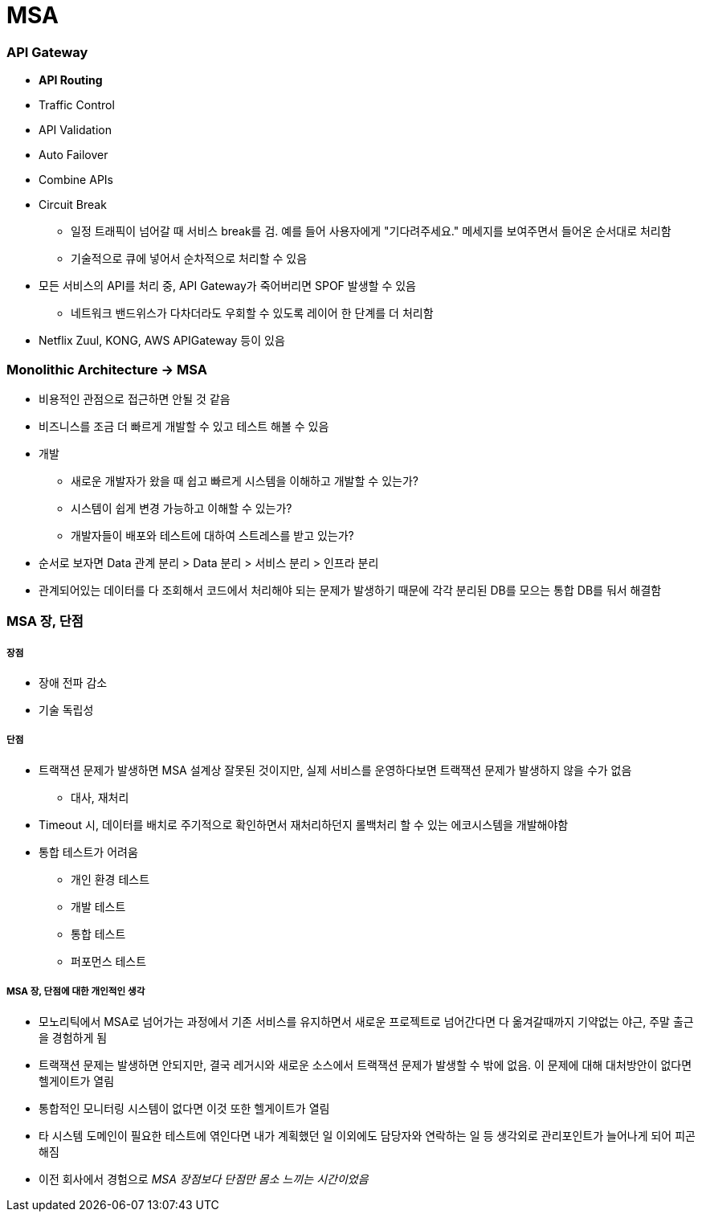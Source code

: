 = MSA

=== API Gateway
* *API Routing*
* Traffic Control
* API Validation
* Auto Failover
* Combine APIs
* Circuit Break
** 일정 트래픽이 넘어갈 때 서비스 break를 검. 예를 들어 사용자에게 "기다려주세요." 메세지를 보여주면서 들어온 순서대로 처리함
** 기술적으로 큐에 넣어서 순차적으로 처리할 수 있음
* 모든 서비스의 API를 처리 중, API Gateway가 죽어버리면 SPOF 발생할 수 있음
** 네트워크 밴드위스가 다차더라도 우회할 수 있도록 레이어 한 단계를 더 처리함
* Netflix Zuul, KONG, AWS APIGateway 등이 있음

=== Monolithic Architecture -> MSA
* 비용적인 관점으로 접근하면 안될 것 같음
* 비즈니스를 조금 더 빠르게 개발할 수 있고 테스트 해볼 수 있음
* 개발
** 새로운 개발자가 왔을 때 쉽고 빠르게 시스템을 이해하고 개발할 수 있는가?
** 시스템이 쉽게 변경 가능하고 이해할 수 있는가?
** 개발자들이 배포와 테스트에 대하여 스트레스를 받고 있는가?
* 순서로 보자면 Data 관계 분리 > Data 분리 > 서비스 분리 > 인프라 분리
* 관계되어있는 데이터를 다 조회해서 코드에서 처리해야 되는 문제가 발생하기 때문에 각각 분리된 DB를 모으는 통합 DB를 둬서 해결함

=== MSA 장, 단점

===== 장점
* 장애 전파 감소
* 기술 독립성

===== 단점
* 트랙잭션 문제가 발생하면 MSA 설계상 잘못된 것이지만, 실제 서비스를 운영하다보면 트랙잭션 문제가 발생하지 않을 수가 없음
** 대사, 재처리
* Timeout 시, 데이터를 배치로 주기적으로 확인하면서 재처리하던지 롤백처리 할 수 있는 에코시스템을 개발해야함
* 통합 테스트가 어려움
** 개인 환경 테스트
** 개발 테스트
** 통합 테스트
** 퍼포먼스 테스트

===== MSA 장, 단점에 대한 개인적인 생각
* 모노리틱에서 MSA로 넘어가는 과정에서 기존 서비스를 유지하면서 새로운 프로젝트로 넘어간다면 다 옮겨갈때까지 기약없는 야근, 주말 출근을 경험하게 됨
* 트랙잭션 문제는 발생하면 안되지만, 결국 레거시와 새로운 소스에서 트랙잭션 문제가 발생할 수 밖에 없음. 이 문제에 대해 대처방안이 없다면 헬게이트가 열림
* 통합적인 모니터링 시스템이 없다면 이것 또한 헬게이트가 열림
* 타 시스템 도메인이 필요한 테스트에 엮인다면 내가 계획했던 일 이외에도 담당자와 연락하는 일 등 생각외로 관리포인트가 늘어나게 되어 피곤해짐
* 이전 회사에서 경험으로 _MSA 장점보다 단점만 몸소 느끼는 시간이었음_